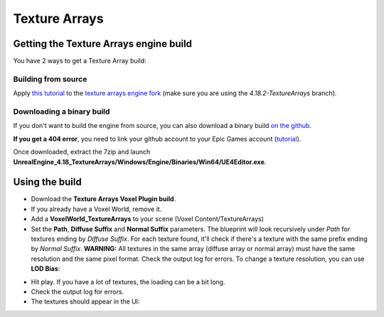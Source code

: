 Texture Arrays
==============

Getting the Texture Arrays engine build
---------------------------------------

You have 2 ways to get a Texture Array build:

Building from source
~~~~~~~~~~~~~~~~~~~~

Apply `this tutorial`_ to the `texture arrays engine fork`_ (make sure you are using the *4.18.2-TextureArrays* branch).

.. _this tutorial: https://docs.unrealengine.com/en-us/Programming/Development/BuildingUnrealEngine
.. _texture arrays engine fork: https://github.com/Phyronnaz/UnrealEngine/tree/4.18.2-TextureArrays

Downloading a binary build
~~~~~~~~~~~~~~~~~~~~~~~~~~

If you don't want to build the engine from source, you can also download a binary build `on the github`_.

**If you get a 404 error**, you need to link your github account to your Epic Games account (`tutorial`_).

Once downloaded, extract the 7zip and launch **UnrealEngine_4.18_TextureArrays/Windows/Engine/Binaries/Win64/UE4Editor.exe**.

.. _on the github: https://github.com/Phyronnaz/UnrealEngine/releases
.. _tutorial: https://www.unrealengine.com/en-US/ue4-on-github

Using the build
---------------

* Download the **Texture Arrays Voxel Plugin build**.
* If you already have a Voxel World, remove it.
* Add a **VoxelWorld_TextureArrays** to your scene (Voxel Content/TextureArrays)
* Set the **Path**, **Diffuse Suffix** and **Normal Suffix** parameters. The blueprint will look recursively under *Path* for textures ending by *Diffuse Suffix*. For each texture found, it'll check if there's a texture with the same prefix ending by *Normal Suffix*. **WARNING:** All textures in the same array (diffuse array or normal array) must have the same resolution and the same pixel format. Check the output log for errors. To change a texture resolution, you can use **LOD Bias**:

.. image:: img/texturearrays_lodbias.png

* Hit play. If you have a lot of textures, the loading can be a bit long.
* Check the output log for errors.
* The textures should appear in the UI:

.. image:: img/texturearrays_result.png